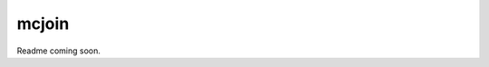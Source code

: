 ######
mcjoin
######

|License: MIT| |Build status|

Readme coming soon.

.. |License: MIT| image:: https://img.shields.io/badge/License-MIT-yellow.svg
	:target: https://opensource.org/licenses/MIT

.. |Build status| image:: https://github.com/chuahou/mcjoin/workflows/nix%20test/badge.svg?branch=master
